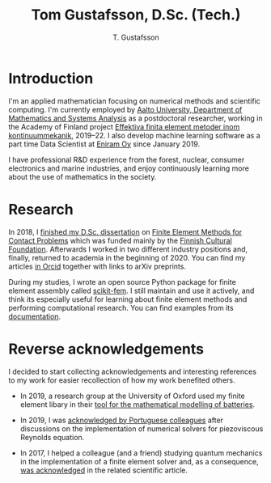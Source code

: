 #+TITLE:  Tom Gustafsson, D.Sc. (Tech.)
#+AUTHOR: T. Gustafsson
#+HTML_HEAD: <link rel="stylesheet" type="text/css" href="org.css" />

* Introduction

I'm an applied mathematician focusing on numerical methods and scientific
computing.  I'm currently employed by [[http://math.aalto.fi/en/][Aalto University, Department of
Mathematics and Systems Analysis]] as a postdoctoral researcher, working in the
Academy of Finland project [[https://akareport.aka.fi/ibi_apps/WFServlet?IBIF_ex=x_HakKuvaus2&CLICKED_ON=&HAKNRO1=324611&UILANG=fi&TULOSTE=HTML][Effektiva finita element metoder inom
kontinuummekanik]], 2019--22.  I also develop machine learning software as a part
time Data Scientist at [[https://www.wartsila.com/eniram][Eniram Oy]] since January 2019.

I have professional R&D experience from the forest, nuclear, consumer
electronics and marine industries, and enjoy continuously learning more about
the use of mathematics in the society.

* Research

In 2018, I [[https://www.genealogy.math.ndsu.nodak.edu/id.php?id=255380][finished my D.Sc. dissertation]] on [[https://aaltodoc.aalto.fi/handle/123456789/31486][Finite Element Methods for Contact
Problems]] which was funded mainly by the [[https://skr.fi/][Finnish Cultural Foundation]].  Afterwards
I worked in two different industry positions and, finally, returned to academia
in the beginning of 2020.  You can find my articles [[https://orcid.org/0000-0003-1611-5032][in Orcid]] together with links
to arXiv preprints.

During my studies, I wrote an open source Python package for finite element
assembly called [[https://github.com/kinnala/scikit-fem][scikit-fem]]. I still maintain and use it actively, and think its
especially useful for learning about finite element methods and performing
computational research.  You can find examples from its [[https://kinnala.github.io/scikit-fem-docs][documentation]].

* Reverse acknowledgements

I decided to start collecting acknowledgements and interesting references to my
work for easier recollection of how my work benefited others.

- In 2019, a research group at the University of Oxford used my finite element
  libary in their [[https://doi.org/10.1149/osf.io/67ckj][tool for the mathematical modelling of batteries]].

- In 2019, I was [[https://doi.org/10.3390/fluids4020098][acknowledged by Portuguese colleagues]] after discussions on
  the implementation of numerical solvers for piezoviscous Reynolds equation.

- In 2017, I helped a colleague (and a friend) studying quantum mechanics in the
  implementation of a finite element solver and, as a consequence, [[https://doi.org/10.1063/1.5000908][was
  acknowledged]] in the related scientific article.
